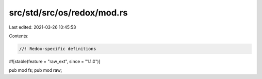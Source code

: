 src/std/src/os/redox/mod.rs
===========================

Last edited: 2021-03-26 10:45:53

Contents:

.. code-block:: rs

    //! Redox-specific definitions

#![stable(feature = "raw_ext", since = "1.1.0")]

pub mod fs;
pub mod raw;


